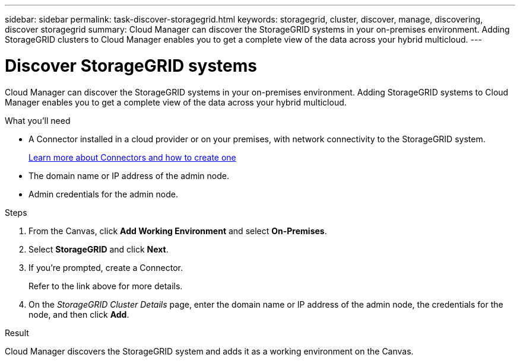 ---
sidebar: sidebar
permalink: task-discover-storagegrid.html
keywords: storagegrid, cluster, discover, manage, discovering, discover storagegrid
summary: Cloud Manager can discover the StorageGRID systems in your on-premises environment. Adding StorageGRID clusters to Cloud Manager enables you to get a complete view of the data across your hybrid multicloud.
---

= Discover StorageGRID systems
:hardbreaks:
:nofooter:
:icons: font
:linkattrs:
:imagesdir: ./media/

Cloud Manager can discover the StorageGRID systems in your on-premises environment. Adding StorageGRID systems to Cloud Manager enables you to get a complete view of the data across your hybrid multicloud.

.What you'll need

* A Connector installed in a cloud provider or on your premises, with network connectivity to the StorageGRID system.
+
https://docs.netapp.com/us-en/cloud-manager-setup-admin/concept-connectors.html[Learn more about Connectors and how to create one^]

* The domain name or IP address of the admin node.

* Admin credentials for the admin node.

.Steps

. From the Canvas, click *Add Working Environment* and select *On-Premises*.

. Select *StorageGRID* and click *Next*.

. If you're prompted, create a Connector.
+
Refer to the link above for more details.

. On the _StorageGRID Cluster Details_ page, enter the domain name or IP address of the admin node, the credentials for the node, and then click *Add*.

.Result

Cloud Manager discovers the StorageGRID system and adds it as a working environment on the Canvas.
